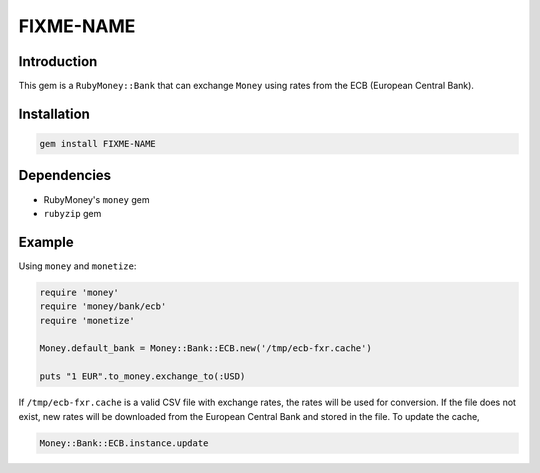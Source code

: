 FIXME-NAME
==========


Introduction
------------

This gem is a ``RubyMoney::Bank`` that can exchange ``Money`` using rates from
the ECB (European Central Bank).

Installation
------------

.. code-block:: sh

    gem install FIXME-NAME

Dependencies
------------

- RubyMoney's ``money`` gem
- ``rubyzip`` gem

Example
-------

Using ``money`` and ``monetize``:

.. code-block:: ruby

    require 'money'
    require 'money/bank/ecb'
    require 'monetize'

    Money.default_bank = Money::Bank::ECB.new('/tmp/ecb-fxr.cache')

    puts "1 EUR".to_money.exchange_to(:USD)

If ``/tmp/ecb-fxr.cache`` is a valid CSV file with exchange rates, the rates
will be used for conversion. If the file does not exist, new rates will be
downloaded from the European Central Bank and stored in the file. To update the
cache,

.. code-block:: ruby

    Money::Bank::ECB.instance.update
